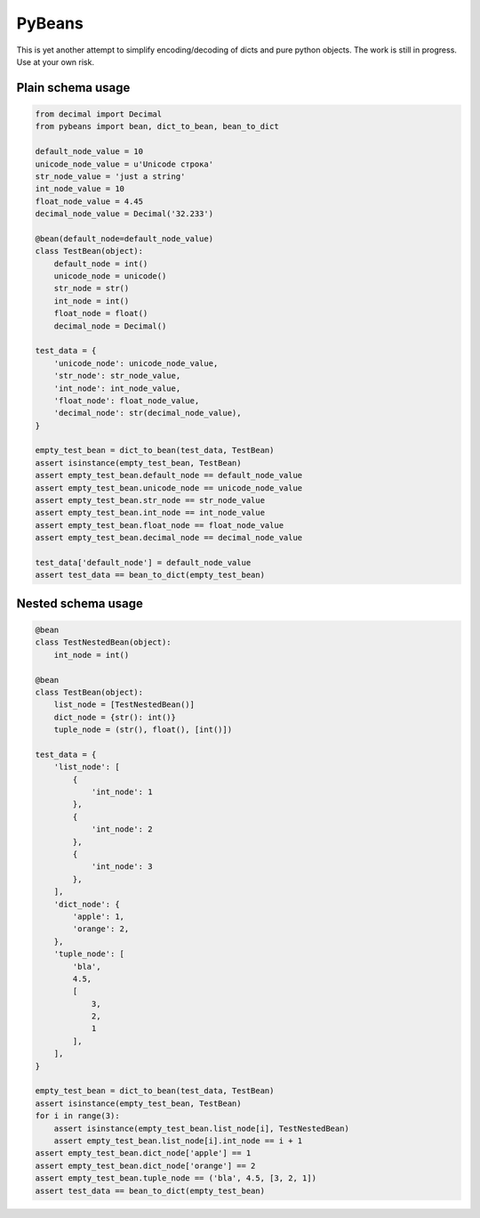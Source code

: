 =======
PyBeans
=======

This is yet another attempt to simplify encoding/decoding of dicts and pure python objects.
The work is still in progress. Use at your own risk.

Plain schema usage
=====

.. code-block:: python

    from decimal import Decimal
    from pybeans import bean, dict_to_bean, bean_to_dict

    default_node_value = 10
    unicode_node_value = u'Unicode строка'
    str_node_value = 'just a string'
    int_node_value = 10
    float_node_value = 4.45
    decimal_node_value = Decimal('32.233')

    @bean(default_node=default_node_value)
    class TestBean(object):
        default_node = int()
        unicode_node = unicode()
        str_node = str()
        int_node = int()
        float_node = float()
        decimal_node = Decimal()

    test_data = {
        'unicode_node': unicode_node_value,
        'str_node': str_node_value,
        'int_node': int_node_value,
        'float_node': float_node_value,
        'decimal_node': str(decimal_node_value),
    }

    empty_test_bean = dict_to_bean(test_data, TestBean)
    assert isinstance(empty_test_bean, TestBean)
    assert empty_test_bean.default_node == default_node_value
    assert empty_test_bean.unicode_node == unicode_node_value
    assert empty_test_bean.str_node == str_node_value
    assert empty_test_bean.int_node == int_node_value
    assert empty_test_bean.float_node == float_node_value
    assert empty_test_bean.decimal_node == decimal_node_value

    test_data['default_node'] = default_node_value
    assert test_data == bean_to_dict(empty_test_bean)


Nested schema usage
=====

.. code-block:: python

    @bean
    class TestNestedBean(object):
        int_node = int()

    @bean
    class TestBean(object):
        list_node = [TestNestedBean()]
        dict_node = {str(): int()}
        tuple_node = (str(), float(), [int()])

    test_data = {
        'list_node': [
            {
                'int_node': 1
            },
            {
                'int_node': 2
            },
            {
                'int_node': 3
            },
        ],
        'dict_node': {
            'apple': 1,
            'orange': 2,
        },
        'tuple_node': [
            'bla',
            4.5,
            [
                3,
                2,
                1
            ],
        ],
    }

    empty_test_bean = dict_to_bean(test_data, TestBean)
    assert isinstance(empty_test_bean, TestBean)
    for i in range(3):
        assert isinstance(empty_test_bean.list_node[i], TestNestedBean)
        assert empty_test_bean.list_node[i].int_node == i + 1
    assert empty_test_bean.dict_node['apple'] == 1
    assert empty_test_bean.dict_node['orange'] == 2
    assert empty_test_bean.tuple_node == ('bla', 4.5, [3, 2, 1])
    assert test_data == bean_to_dict(empty_test_bean)
